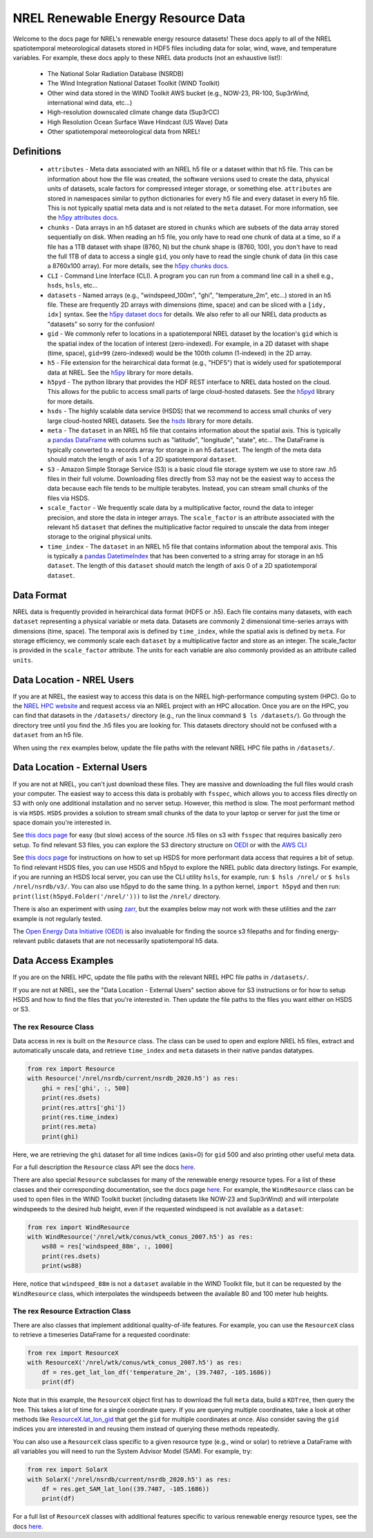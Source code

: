 NREL Renewable Energy Resource Data
===================================

Welcome to the docs page for NREL's renewable energy resource datasets! These
docs apply to all of the NREL spatiotemporal meteorological datasets stored in
HDF5 files including data for solar, wind, wave, and temperature variables. For
example, these docs apply to these NREL data products (not an exhaustive
list!):

 - The National Solar Radiation Database (NSRDB)
 - The Wind Integration National Dataset Toolkit (WIND Toolkit)
 - Other wind data stored in the WIND Toolkit AWS bucket (e.g., NOW-23, PR-100, Sup3rWind, international wind data, etc...)
 - High-resolution downscaled climate change data (Sup3rCC)
 - High Resolution Ocean Surface Wave Hindcast (US Wave) Data
 - Other spatiotemporal meteorological data from NREL!

Definitions
-----------

 - ``attributes`` - Meta data associated with an NREL h5 file or a dataset within that h5 file. This can be information about how the file was created, the software versions used to create the data, physical units of datasets, scale factors for compressed integer storage, or something else. ``attributes`` are stored in namespaces similar to python dictionaries for every h5 file and every dataset in every h5 file. This is not typically spatial meta data and is not related to the ``meta`` dataset. For more information, see the `h5py attributes docs <https://docs.h5py.org/en/stable/high/attr.html>`_.
 - ``chunks`` - Data arrays in an h5 dataset are stored in ``chunks`` which are subsets of the data array stored sequentially on disk. When reading an h5 file, you only have to read one chunk of data at a time, so if a file has a 1TB dataset with shape (8760, N) but the chunk shape is (8760, 100), you don't have to read the full 1TB of data to access a single ``gid``, you only have to read the single chunk of data (in this case a 8760x100 array). For more details, see the `h5py chunks docs <https://docs.h5py.org/en/stable/high/dataset.html?#chunked-storage>`_.
 - ``CLI`` - Command Line Interface (CLI). A program you can run from a command line call in a shell e.g., ``hsds``, ``hsls``, etc...
 - ``datasets`` - Named arrays (e.g., "windspeed_100m", "ghi", "temperature_2m", etc...) stored in an h5 file. These are frequently 2D arrays with dimensions (time, space) and can be sliced with a ``[idy, idx]`` syntax. See the `h5py dataset docs <https://docs.h5py.org/en/stable/high/dataset.html>`_ for details. We also refer to all our NREL data products as "datasets" so sorry for the confusion!
 - ``gid`` - We commonly refer to locations in a spatiotemporal NREL dataset by the location's ``gid`` which is the spatial index of the location of interest (zero-indexed). For example, in a 2D dataset with shape (time, space), ``gid=99`` (zero-indexed) would be the 100th column (1-indexed) in the 2D array.
 - ``h5`` - File extension for the heirarchical data format (e.g., "HDF5") that is widely used for spatiotemporal data at NREL. See the `h5py <https://docs.h5py.org/en/stable/>`_ library for more details.
 - ``h5pyd`` - The python library that provides the HDF REST interface to NREL data hosted on the cloud. This allows for the public to access small parts of large cloud-hosted datasets. See the `h5pyd <https://github.com/HDFGroup/h5pyd>`_ library for more details.
 - ``hsds`` - The highly scalable data service (HSDS) that we recommend to access small chunks of very large cloud-hosted NREL datasets. See the `hsds <https://github.com/HDFGroup/hsds>`_ library for more details.
 - ``meta`` - The ``dataset`` in an NREL h5 file that contains information about the spatial axis. This is typically a `pandas DataFrame <https://pandas.pydata.org/docs/reference/api/pandas.DataFrame.html>`_ with columns such as "latitude", "longitude", "state", etc... The DataFrame is typically converted to a records array for storage in an h5 ``dataset``. The length of the meta data should match the length of axis 1 of a 2D spatiotemporal ``dataset``.
 - ``S3`` - Amazon Simple Storage Service (S3) is a basic cloud file storage system we use to store raw .h5 files in their full volume. Downloading files directly from S3 may not be the easiest way to access the data because each file tends to be multiple terabytes. Instead, you can stream small chunks of the files via HSDS.
 - ``scale_factor`` - We frequently scale data by a multiplicative factor, round the data to integer precision, and store the data in integer arrays. The ``scale_factor`` is an attribute associated with the relevant h5 ``dataset`` that defines the multiplicative factor required to unscale the data from integer storage to the original physical units.
 - ``time_index`` - The ``dataset`` in an NREL h5 file that contains information about the temporal axis. This is typically a `pandas DatetimeIndex <https://pandas.pydata.org/docs/reference/api/pandas.DatetimeIndex.html>`_ that has been converted to a string array for storage in an h5 ``dataset``. The length of this ``dataset`` should match the length of axis 0 of a 2D spatiotemporal ``dataset``.

Data Format
-----------

NREL data is frequently provided in heirarchical data format (HDF5 or .h5).
Each file contains many datasets, with each ``dataset`` representing a physical
variable or meta data. Datasets are commonly 2 dimensional time-series arrays
with dimensions (time, space). The temporal axis is defined by ``time_index``,
while the spatial axis is defined by ``meta``. For storage efficiency, we
commonly scale each ``dataset`` by a multiplicative factor and store as an
integer. The scale_factor is provided in the ``scale_factor`` attribute. The
units for each variable are also commonly provided as an attribute called
``units``.

Data Location - NREL Users
--------------------------

If you are at NREL, the easiest way to access this data is on the NREL
high-performance computing system (HPC). Go to the `NREL HPC website
<https://www.nrel.gov/hpc/>`_ and request access via an NREL project with an
HPC allocation. Once you are on the HPC, you can find that datasets in the
``/datasets/`` directory (e.g., run the linux command ``$ ls /datasets/``). Go
through the directory tree until you find the .h5 files you are looking for.
This datasets directory should not be confused with a ``dataset`` from an h5
file.

When using the ``rex`` examples below, update the file paths with the relevant
NREL HPC file paths in ``/datasets/``.

Data Location - External Users
------------------------------

If you are not at NREL, you can't just download these files. They are massive
and downloading the full files would crash your computer. The easiest way to
access this data is probably with ``fsspec``, which allows you to access files
directly on S3 with only one additional installation and no server setup.
However, this method is slow. The most performant method is via ``HSDS``.
``HSDS`` provides a solution to stream small chunks of the data to your laptop
or server for just the time or space domain you're interested in.

See `this docs page <https://nrel.github.io/rex/misc/examples.fsspec.html>`_
for easy (but slow) access of the source .h5 files on s3 with ``fsspec`` that
requires basically zero setup. To find relevant S3 files, you can explore the
S3 directory structure on `OEDI <https://openei.org/wiki/Main_Page>`_ or
with the `AWS CLI <https://aws.amazon.com/cli/>`_

See `this docs page <https://nrel.github.io/rex/misc/examples.hsds.html>`_ for
instructions on how to set up HSDS for more performant data access that
requires a bit of setup. To find relevant HSDS files, you can use HSDS and
h5pyd to explore the NREL public data directory listings. For example, if you
are running an HSDS local server, you can use the CLI utility ``hsls``, for
example, run: ``$ hsls /nrel/`` or ``$ hsls /nrel/nsrdb/v3/``. You can also use
h5pyd to do the same thing. In a python kernel, ``import h5pyd`` and then run:
``print(list(h5pyd.Folder('/nrel/')))`` to list the ``/nrel/`` directory.

There is also an experiment with using `zarr
<https://nrel.github.io/rex/misc/examples.zarr.html>`_, but the examples below
may not work with these utilities and the zarr example is not regularly tested.

The `Open Energy Data Initiative (OEDI) <https://openei.org/wiki/Main_Page>`_
is also invaluable for finding the source s3 filepaths and for finding
energy-relevant public datasets that are not necessarily spatiotemporal h5
data.


Data Access Examples
--------------------

If you are on the NREL HPC, update the file paths with the relevant NREL HPC
file paths in ``/datasets/``.

If you are not at NREL, see the "Data Location - External Users" section above
for S3 instructions or for how to setup HSDS and how to find the files that
you're interested in. Then update the file paths to the files you want either
on HSDS or S3.

The rex Resource Class
++++++++++++++++++++++

Data access in rex is built on the ``Resource`` class. The class can be used to
open and explore NREL h5 files, extract and automatically unscale data, and
retrieve ``time_index`` and ``meta`` datasets in their native pandas datatypes.

.. code-block:: python

    from rex import Resource
    with Resource('/nrel/nsrdb/current/nsrdb_2020.h5') as res:
        ghi = res['ghi', :, 500]
        print(res.dsets)
        print(res.attrs['ghi'])
        print(res.time_index)
        print(res.meta)
        print(ghi)

Here, we are retrieving the ``ghi`` dataset for all time indices (axis=0) for
``gid`` 500 and also printing other useful meta data.

For a full description the ``Resource`` class API see the docs `here
<https://nrel.github.io/rex/_autosummary/rex.resource.Resource.html>`_.

There are also special ``Resource`` subclasses for many of the renewable energy
resource types. For a list of these classes and their corresponding
documentation, see the docs page `here
<https://nrel.github.io/rex/_autosummary/rex.renewable_resource.html>`_. For
example, the ``WindResource`` class can be used to open files in the WIND
Toolkit bucket (including datasets like NOW-23 and Sup3rWind) and will
interpolate windspeeds to the desired hub height, even if the requested
windspeed is not available as a ``dataset``:

.. code-block:: python

    from rex import WindResource
    with WindResource('/nrel/wtk/conus/wtk_conus_2007.h5') as res:
        ws88 = res['windspeed_88m', :, 1000]
        print(res.dsets)
        print(ws88)

Here, notice that ``windspeed_88m`` is not a ``dataset`` available in the WIND
Toolkit file, but it can be requested by the ``WindResource`` class, which
interpolates the windspeeds between the available 80 and 100 meter hub heights.

The rex Resource Extraction Class
+++++++++++++++++++++++++++++++++

There are also classes that implement additional quality-of-life features. For
example, you can use the ``ResourceX`` class to retrieve a timeseries DataFrame
for a requested coordinate:

.. code-block:: python

    from rex import ResourceX
    with ResourceX('/nrel/wtk/conus/wtk_conus_2007.h5') as res:
        df = res.get_lat_lon_df('temperature_2m', (39.7407, -105.1686))
        print(df)

Note that in this example, the ``ResourceX`` object first has to download the
full ``meta`` data, build a ``KDTree``, then query the tree. This takes a lot
of time for a single coordinate query. If you are querying multiple
coordinates, take a look at other methods like `ResourceX.lat_lon_gid
<https://nrel.github.io/rex/_autosummary/rex.resource_extraction.resource_extraction.ResourceX.html#rex.resource_extraction.resource_extraction.ResourceX.lat_lon_gid>`_
that get the ``gid`` for multiple coordinates at once. Also consider saving the
``gid`` indices you are interested in and reusing them instead of querying
these methods repeatedly.

You can also use a ``ResourceX`` class specific to a given resource type (e.g.,
wind or solar) to retrieve a DataFrame with all variables you will need to run
the System Advisor Model (SAM). For example, try:

.. code-block:: python

    from rex import SolarX
    with SolarX('/nrel/nsrdb/current/nsrdb_2020.h5') as res:
        df = res.get_SAM_lat_lon((39.7407, -105.1686))
        print(df)

For a full list of ``ResourceX`` classes with additional features specific to
various renewable energy resource types, see the docs `here
<https://nrel.github.io/rex/_autosummary/rex.resource_extraction.resource_extraction.html>`_.
